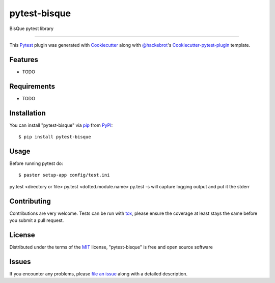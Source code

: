 pytest-bisque
===================================

.. image:: https://travis-ci.org/kgk/pytest-bisque.svg?branch=master
    :target: https://travis-ci.org/kgk/pytest-bisque
    :alt: See Build Status on Travis CI

.. image:: https://ci.appveyor.com/api/projects/status/github/kgk/pytest-bisque?branch=master
    :target: https://ci.appveyor.com/project/kgk/pytest-bisque/branch/master
    :alt: See Build Status on AppVeyor

BisQue pytest library

----

This `Pytest`_ plugin was generated with `Cookiecutter`_ along with `@hackebrot`_'s `Cookiecutter-pytest-plugin`_ template.


Features
--------

* TODO


Requirements
------------

* TODO


Installation
------------

You can install "pytest-bisque" via `pip`_ from `PyPI`_::

    $ pip install pytest-bisque


Usage
-----

Before running pytest do::

  $ paster setup-app config/test.ini


py.test <directory or file>
py.test <dotted.module.name>
py.test -s will capture logging output and put it the stderr




Contributing
------------
Contributions are very welcome. Tests can be run with `tox`_, please ensure
the coverage at least stays the same before you submit a pull request.

License
-------

Distributed under the terms of the `MIT`_ license, "pytest-bisque" is free and open source software


Issues
------

If you encounter any problems, please `file an issue`_ along with a detailed description.

.. _`Cookiecutter`: https://github.com/audreyr/cookiecutter
.. _`@hackebrot`: https://github.com/hackebrot
.. _`MIT`: http://opensource.org/licenses/MIT
.. _`BSD-3`: http://opensource.org/licenses/BSD-3-Clause
.. _`GNU GPL v3.0`: http://www.gnu.org/licenses/gpl-3.0.txt
.. _`Apache Software License 2.0`: http://www.apache.org/licenses/LICENSE-2.0
.. _`cookiecutter-pytest-plugin`: https://github.com/pytest-dev/cookiecutter-pytest-plugin
.. _`file an issue`: https://github.com/kgk/pytest-bisque/issues
.. _`pytest`: https://github.com/pytest-dev/pytest
.. _`tox`: https://tox.readthedocs.io/en/latest/
.. _`pip`: https://pypi.python.org/pypi/pip/
.. _`PyPI`: https://pypi.python.org/pypi
